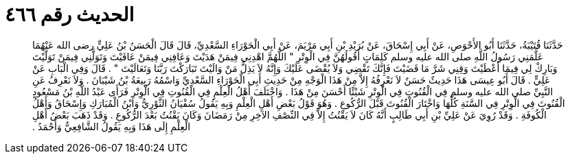 
= الحديث رقم ٤٦٦

[quote.hadith]
حَدَّثَنَا قُتَيْبَةُ، حَدَّثَنَا أَبُو الأَحْوَصِ، عَنْ أَبِي إِسْحَاقَ، عَنْ بُرَيْدِ بْنِ أَبِي مَرْيَمَ، عَنْ أَبِي الْحَوْرَاءِ السَّعْدِيِّ، قَالَ قَالَ الْحَسَنُ بْنُ عَلِيٍّ رضى الله عَنْهُمَا عَلَّمَنِي رَسُولُ اللَّهِ صلى الله عليه وسلم كَلِمَاتٍ أَقُولُهُنَّ فِي الْوِتْرِ ‏"‏ اللَّهُمَّ اهْدِنِي فِيمَنْ هَدَيْتَ وَعَافِنِي فِيمَنْ عَافَيْتَ وَتَوَلَّنِي فِيمَنْ تَوَلَّيْتَ وَبَارِكْ لِي فِيمَا أَعْطَيْتَ وَقِنِي شَرَّ مَا قَضَيْتَ فَإِنَّكَ تَقْضِي وَلاَ يُقْضَى عَلَيْكَ وَإِنَّهُ لاَ يَذِلُّ مَنْ وَالَيْتَ تَبَارَكْتَ رَبَّنَا وَتَعَالَيْتَ ‏"‏ ‏.‏ قَالَ وَفِي الْبَابِ عَنْ عَلِيٍّ ‏.‏ قَالَ أَبُو عِيسَى هَذَا حَدِيثٌ حَسَنٌ لاَ نَعْرِفُهُ إِلاَّ مِنْ هَذَا الْوَجْهِ مِنْ حَدِيثِ أَبِي الْحَوْرَاءِ السَّعْدِيِّ وَاسْمُهُ رَبِيعَةُ بْنُ شَيْبَانَ ‏.‏ وَلاَ نَعْرِفُ عَنِ النَّبِيِّ صلى الله عليه وسلم فِي الْقُنُوتِ فِي الْوِتْرِ شَيْئًا أَحْسَنَ مِنْ هَذَا ‏.‏ وَاخْتَلَفَ أَهْلُ الْعِلْمِ فِي الْقُنُوتِ فِي الْوِتْرِ فَرَأَى عَبْدُ اللَّهِ بْنُ مَسْعُودٍ الْقُنُوتَ فِي الْوِتْرِ فِي السَّنَةِ كُلِّهَا وَاخْتَارَ الْقُنُوتَ قَبْلَ الرُّكُوعِ ‏.‏ وَهُوَ قَوْلُ بَعْضِ أَهْلِ الْعِلْمِ وَبِهِ يَقُولُ سُفْيَانُ الثَّوْرِيُّ وَابْنُ الْمُبَارَكِ وَإِسْحَاقُ وَأَهْلُ الْكُوفَةِ ‏.‏ وَقَدْ رُوِيَ عَنْ عَلِيِّ بْنِ أَبِي طَالِبٍ أَنَّهُ كَانَ لاَ يَقْنُتُ إِلاَّ فِي النِّصْفِ الآخِرِ مِنْ رَمَضَانَ وَكَانَ يَقْنُتُ بَعْدَ الرُّكُوعِ ‏.‏ وَقَدْ ذَهَبَ بَعْضُ أَهْلِ الْعِلْمِ إِلَى هَذَا وَبِهِ يَقُولُ الشَّافِعِيُّ وَأَحْمَدُ ‏.‏